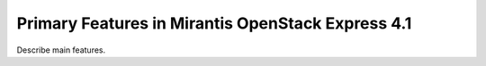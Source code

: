 Primary Features in Mirantis OpenStack Express 4.1
==================================================

Describe main features.
